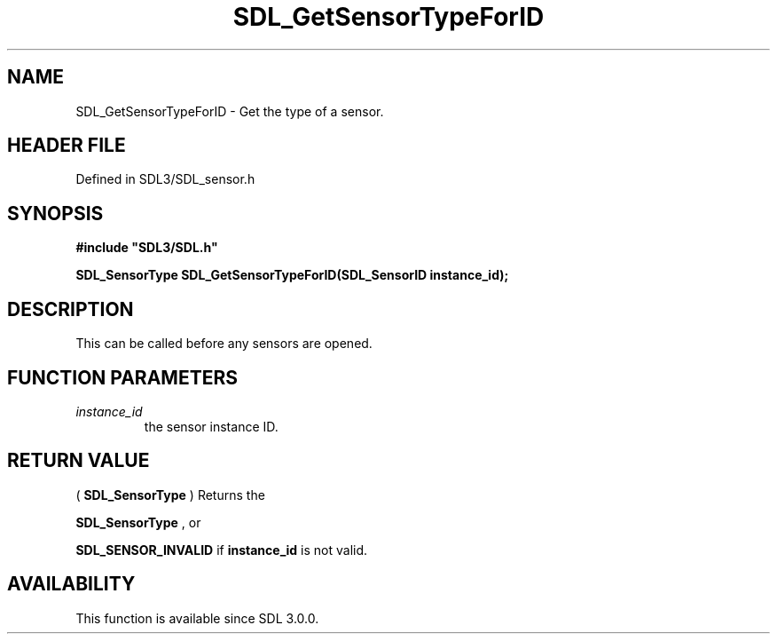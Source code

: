 .\" This manpage content is licensed under Creative Commons
.\"  Attribution 4.0 International (CC BY 4.0)
.\"   https://creativecommons.org/licenses/by/4.0/
.\" This manpage was generated from SDL's wiki page for SDL_GetSensorTypeForID:
.\"   https://wiki.libsdl.org/SDL_GetSensorTypeForID
.\" Generated with SDL/build-scripts/wikiheaders.pl
.\"  revision SDL-preview-3.1.3
.\" Please report issues in this manpage's content at:
.\"   https://github.com/libsdl-org/sdlwiki/issues/new
.\" Please report issues in the generation of this manpage from the wiki at:
.\"   https://github.com/libsdl-org/SDL/issues/new?title=Misgenerated%20manpage%20for%20SDL_GetSensorTypeForID
.\" SDL can be found at https://libsdl.org/
.de URL
\$2 \(laURL: \$1 \(ra\$3
..
.if \n[.g] .mso www.tmac
.TH SDL_GetSensorTypeForID 3 "SDL 3.1.3" "Simple Directmedia Layer" "SDL3 FUNCTIONS"
.SH NAME
SDL_GetSensorTypeForID \- Get the type of a sensor\[char46]
.SH HEADER FILE
Defined in SDL3/SDL_sensor\[char46]h

.SH SYNOPSIS
.nf
.B #include \(dqSDL3/SDL.h\(dq
.PP
.BI "SDL_SensorType SDL_GetSensorTypeForID(SDL_SensorID instance_id);
.fi
.SH DESCRIPTION
This can be called before any sensors are opened\[char46]

.SH FUNCTION PARAMETERS
.TP
.I instance_id
the sensor instance ID\[char46]
.SH RETURN VALUE
(
.BR SDL_SensorType
) Returns the

.BR SDL_SensorType
, or

.BR
.BR SDL_SENSOR_INVALID
if
.BR instance_id
is not valid\[char46]

.SH AVAILABILITY
This function is available since SDL 3\[char46]0\[char46]0\[char46]

